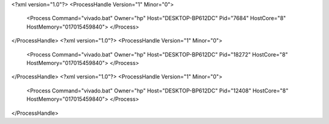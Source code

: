 <?xml version="1.0"?>
<ProcessHandle Version="1" Minor="0">
    <Process Command="vivado.bat" Owner="hp" Host="DESKTOP-BP612DC" Pid="7684" HostCore="8" HostMemory="017015459840">
    </Process>
</ProcessHandle>
<?xml version="1.0"?>
<ProcessHandle Version="1" Minor="0">
    <Process Command="vivado.bat" Owner="hp" Host="DESKTOP-BP612DC" Pid="18272" HostCore="8" HostMemory="017015459840">
    </Process>
</ProcessHandle>
<?xml version="1.0"?>
<ProcessHandle Version="1" Minor="0">
    <Process Command="vivado.bat" Owner="hp" Host="DESKTOP-BP612DC" Pid="12408" HostCore="8" HostMemory="017015459840">
    </Process>
</ProcessHandle>
